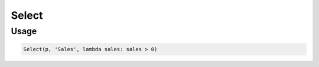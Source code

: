 Select
======

.. py:currentmodule:: textform

.. py:class:: Select(source, inputs, predicate)

    The ``Select`` transform filters rows based on a predicate.

    .. py:attribute:: source
        :type: Transform

        The input pipeline.

    .. py:attribute:: inputs
        :type: tuple(str) or str

        The columns to use in the predicate.
        They will *not* be dropped from the output.

    .. py:attribute:: predicate
        :type: callable

        A ``callable`` implementing the predicate.
        It will be given the values of *inputs* as positional arguments **in the given order**.
        the result will be treated as a Boolean.

Usage
^^^^^

.. code-block:: python

   Select(p, 'Sales', lambda sales: sales > 0)
